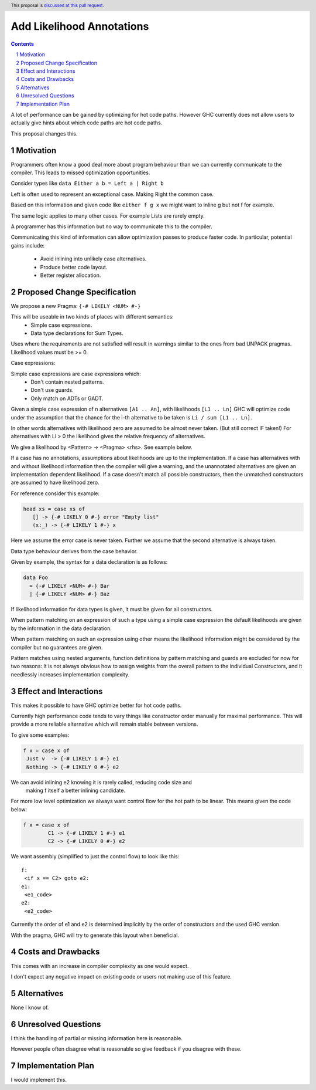 Add Likelihood Annotations
==============

.. proposal-number:: _.
.. trac-ticket:: _.
.. implemented:: _.
.. highlight:: haskell
.. header:: This proposal is `discussed at this pull request <https://github.com/ghc-proposals/ghc-proposals/pull/182>`_.
.. sectnum::
.. contents::

A lot of performance can be gained by optimizing for hot code paths.
However GHC currently does not allow users to actually give hints about which code
paths are hot code paths.

This proposal changes this.


Motivation
------------

Programmers often know a good deal more about program behaviour than we can currently
communicate to the compiler. This leads to missed optimization opportunities.

Consider types like ``data Either a b = Left a | Right b``

Left is often used to represent an exceptional case. Making Right the common case.

Based on this information and given code like ``either f g x`` we might want
to inline g but not f for example.

The same logic applies to many other cases. For example Lists are rarely empty.

A programmer has this information but no way to communicate this to the compiler.

Communicating this kind of information can allow optimization passes to produce
faster code. In particular, potential gains include:
 * Avoid inlining into unlikely case alternatives.
 * Produce better code layout.
 * Better register allocation.

Proposed Change Specification
-----------------------------

We propose a new Pragma: ``{-# LIKELY <NUM> #-}``

This will be useable in two kinds of places with different semantics:
 - Simple case expressions.
 - Data type declarations for Sum Types.

Uses where the requirements are not satisfied will result in warnings similar to
the ones from bad UNPACK pragmas. Likelihood values must be >= 0.

Case expressions:

Simple case expressions are case expressions which:
 - Don't contain nested patterns.
 - Don't use guards.
 - Only match on ADTs or GADT.

Given a simple case expression of n alternatives ``[A1 .. An]``,
with likelihoods ``[L1 .. Ln]`` GHC will optimize code under the assumption that
the chance for the i-th alternative to be taken is ``Li / sum [L1 .. Ln].``

In other words alternatives with likelihood zero are assumed to be almost never taken. (But still correct IF taken!)
For alternatives with Li > 0 the likelihood gives the relative frequency of alternatives.

We give a likelihood by <Pattern> -> <Pragma> <rhs>. See example below.

If a case has no annotations, assumptions about likelihoods are up to the implementation.
If a case has alternatives with and without likelihood information then the compiler
will give a warning, and the unannotated alternatives are given an implementation dependent likelihood.
If a case doesn't match all possible constructors, then the unmatched constructors are assumed to have likelihood zero.

For reference consider this example:

.. code:: haskell

 head xs = case xs of
    [] -> {-# LIKELY 0 #-} error "Empty list"
    (x:_) -> {-# LIKELY 1 #-} x

Here we assume the error case is never taken. Further we assume that the second alternative is always taken.

Data type behaviour derives from the case behavior.

Given by example, the syntax for a data declaration is as follows:

.. code:: haskell

 data Foo
   = {-# LIKELY <NUM> #-} Bar
   | {-# LIKELY <NUM> #-} Baz

If likelihood information for data types is given, it must be given for all constructors.

When pattern matching on an expression of such a type using a simple case expression
the default likelihoods are given by the information in the data declaration.

When pattern matching on such an expression using other means the likelihood information
might be considered by the compiler but no guarantees are given.

Pattern matches using nested arguments, function definitions by pattern matching
and guards are excluded for now for two reasons: It is not always obvious how to assign weights from the
overall pattern to the individual Constructors, and it needlessly increases implementation complexity.

Effect and Interactions
-----------------------

This makes it possible to have GHC optimize better for hot code paths.

Currently high performance code tends to vary things like constructor order manually for maximal performance.
This will provide a more reliable alternative which will remain stable between versions.

To give some examples:

.. code:: haskell

 f x = case x of
  Just v  -> {-# LIKELY 1 #-} e1
  Nothing -> {-# LIKELY 0 #-} e2

We can avoid inlining e2 knowing it is rarely called, reducing code size and
 making f itself a better inlining candidate.

For more low level optimization we always want control flow for the hot path to be
linear. This means given the code below:

.. code:: haskell

 f x = case x of
         C1 -> {-# LIKELY 1 #-} e1
         C2 -> {-# LIKELY 0 #-} e2

We want assembly (simplified to just the control flow) to look like this:

::

 f:
  <if x == C2> goto e2:
 e1:
  <e1_code>
 e2:
  <e2_code>

Currently the order of e1 and e2 is determined implicitly by the order of constructors
and the used GHC version.

With the pragma, GHC will try to generate this layout when beneficial.


Costs and Drawbacks
-------------------
This comes with an increase in compiler complexity as one would expect.

I don't expect any negative impact on existing code
or users not making use of this feature.


Alternatives
------------
None I know of.

Unresolved Questions
--------------------

I think the handling of partial or missing information here is reasonable.

However people often disagree what is reasonable so give feedback if you disagree with these.

Implementation Plan
-------------------
I would implement this.
